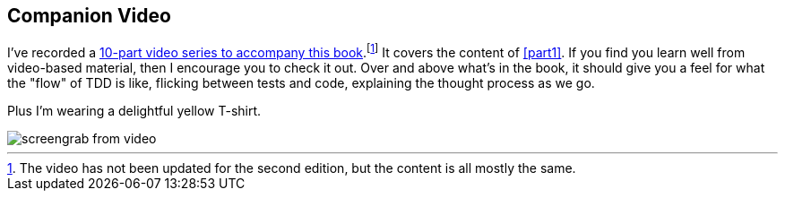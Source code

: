 [[video_plug]]
[preface]
Companion Video
---------------

((("companion video")))((("video-based instruction")))((("Test-Driven Development (TDD)", "video-based instruction")))I've recorded a 
http://oreil.ly/1svTFqB[10-part video series to accompany this
book].footnote:[The video has not been updated for the second edition, but the
content is all mostly the same.]
It covers the content of <<part1>>.  If you find you learn well from
video-based material, then I encourage you to check it out.  Over and above
what's in the book, it should give you a feel for what the "flow" of TDD is
like, flicking between tests and code, explaining the thought process as we go.

Plus I'm wearing a delightful yellow T-shirt.

[[video-screengrab]]
image::images/twp2_00in01.png[screengrab from video]

